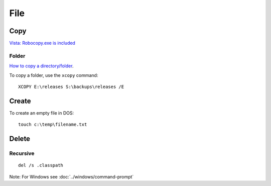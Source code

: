 File
****

Copy
====

`Vista: Robocopy.exe is included`_

Folder
------

`How to copy a directory/folder`_.

To copy a folder, use the ``xcopy`` command:

::

  XCOPY E:\releases S:\backups\releases /E

Create
======

To create an empty file in DOS:

::

  touch c:\temp\filename.txt

Delete
======

Recursive
---------

::

  del /s .classpath

Note: For Windows see :doc:`../windows/command-prompt`


.. _`Vista: Robocopy.exe is included`: http://blog.tiensivu.com/aaron/archives/876-Vista-Robocopy.exe-is-included.html
.. _`How to copy a directory/folder`: http://www.computerhope.com/issues/ch000838.htm

